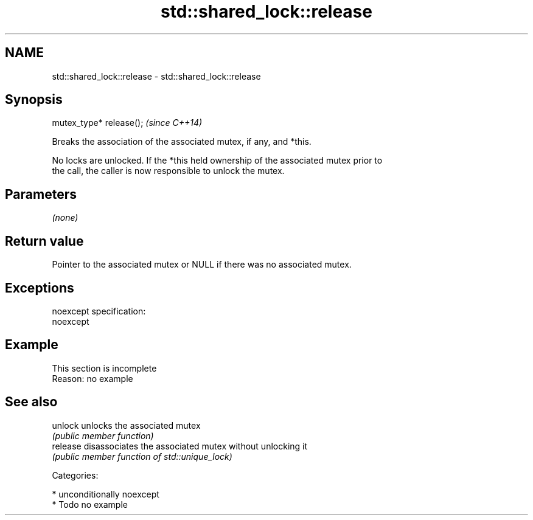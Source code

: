.TH std::shared_lock::release 3 "Nov 25 2015" "2.1 | http://cppreference.com" "C++ Standard Libary"
.SH NAME
std::shared_lock::release \- std::shared_lock::release

.SH Synopsis
   mutex_type* release();  \fI(since C++14)\fP

   Breaks the association of the associated mutex, if any, and *this.

   No locks are unlocked. If the *this held ownership of the associated mutex prior to
   the call, the caller is now responsible to unlock the mutex.

.SH Parameters

   \fI(none)\fP

.SH Return value

   Pointer to the associated mutex or NULL if there was no associated mutex.

.SH Exceptions

   noexcept specification:  
   noexcept
     

.SH Example

    This section is incomplete
    Reason: no example

.SH See also

   unlock  unlocks the associated mutex
           \fI(public member function)\fP 
   release disassociates the associated mutex without unlocking it
           \fI(public member function of std::unique_lock)\fP 

   Categories:

     * unconditionally noexcept
     * Todo no example
